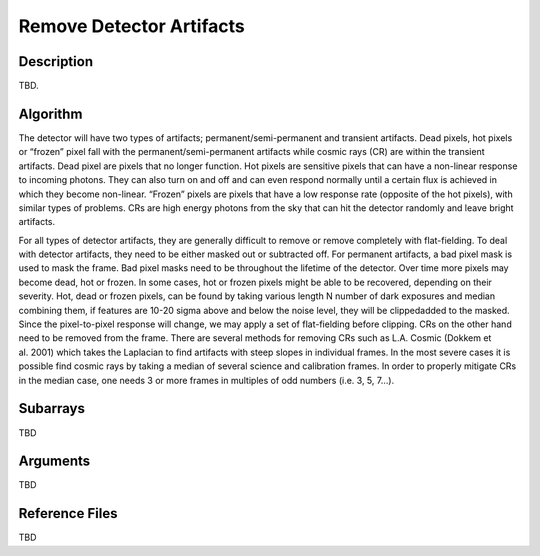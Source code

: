 =========================
Remove Detector Artifacts
=========================

Description
-----------

TBD.


Algorithm
---------

The detector will have two types of artifacts; permanent/semi-permanent and transient artifacts. Dead pixels, hot pixels or “frozen” pixel fall with the permanent/semi-permanent artifacts while cosmic rays (CR) are within the transient artifacts. Dead pixel are pixels that no longer function. Hot pixels are sensitive pixels that can have a non-linear response to incoming photons. They can also turn on and off and can even respond normally until a certain flux is achieved in which they become non-linear. “Frozen” pixels are pixels that have a low response rate (opposite of the hot pixels), with similar types of problems. CRs are high energy photons from the sky that can hit the detector randomly and leave bright artifacts.

For all types of detector artifacts, they are generally difficult to remove or remove completely with flat-fielding. To deal with detector artifacts, they need to be either masked out or subtracted off. For permanent artifacts, a bad pixel mask is used to mask the frame. Bad pixel masks need to be throughout the lifetime of the detector. Over time more pixels may become dead, hot or frozen. In some cases, hot or frozen pixels might be able to be recovered, depending on their severity. Hot, dead or frozen pixels, can be found by taking various length N number of dark exposures and median combining them, if features are 10-20 sigma above and below the noise level, they will be clippedadded to the masked. Since the pixel-to-pixel response will change, we may apply a set of flat-fielding before clipping. CRs on the other hand need to be removed from the frame. There are several methods for removing CRs such as L.A. Cosmic (Dokkem et al. 2001) which takes the Laplacian to find artifacts with steep slopes in individual frames. In the most severe cases it is possible find cosmic rays by taking a median of several science and calibration frames. In order to properly mitigate CRs in the median case, one needs 3 or more frames in multiples of odd numbers (i.e. 3, 5, 7…).


Subarrays
---------

TBD


Arguments
---------

TBD

Reference Files
---------------

TBD